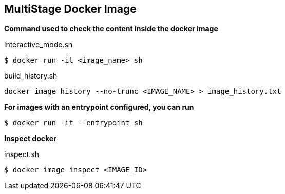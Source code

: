 == MultiStage Docker Image


*Command used to check the content inside the docker image*

[source,bash]
.interactive_mode.sh
----
$ docker run -it <image_name> sh
----



[source,bash]
.build_history.sh
----
docker image history --no-trunc <IMAGE_NAME> > image_history.txt
----



*For images with an entrypoint configured, you can run*

----
$ docker run -it --entrypoint sh
----

*Inspect docker*

[source,bash]
.inspect.sh
----
$ docker image inspect <IMAGE_ID>
----







